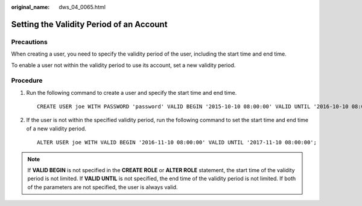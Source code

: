 :original_name: dws_04_0065.html

.. _dws_04_0065:

Setting the Validity Period of an Account
=========================================

Precautions
-----------

When creating a user, you need to specify the validity period of the user, including the start time and end time.

To enable a user not within the validity period to use its account, set a new validity period.

Procedure
---------

#. Run the following command to create a user and specify the start time and end time.

   ::

      CREATE USER joe WITH PASSWORD 'password' VALID BEGIN '2015-10-10 08:00:00' VALID UNTIL '2016-10-10 08:00:00';

#. If the user is not within the specified validity period, run the following command to set the start time and end time of a new validity period.

   ::

      ALTER USER joe WITH VALID BEGIN '2016-11-10 08:00:00' VALID UNTIL '2017-11-10 08:00:00';

.. note::

   If **VALID BEGIN** is not specified in the **CREATE ROLE** or **ALTER ROLE** statement, the start time of the validity period is not limited. If **VALID UNTIL** is not specified, the end time of the validity period is not limited. If both of the parameters are not specified, the user is always valid.
